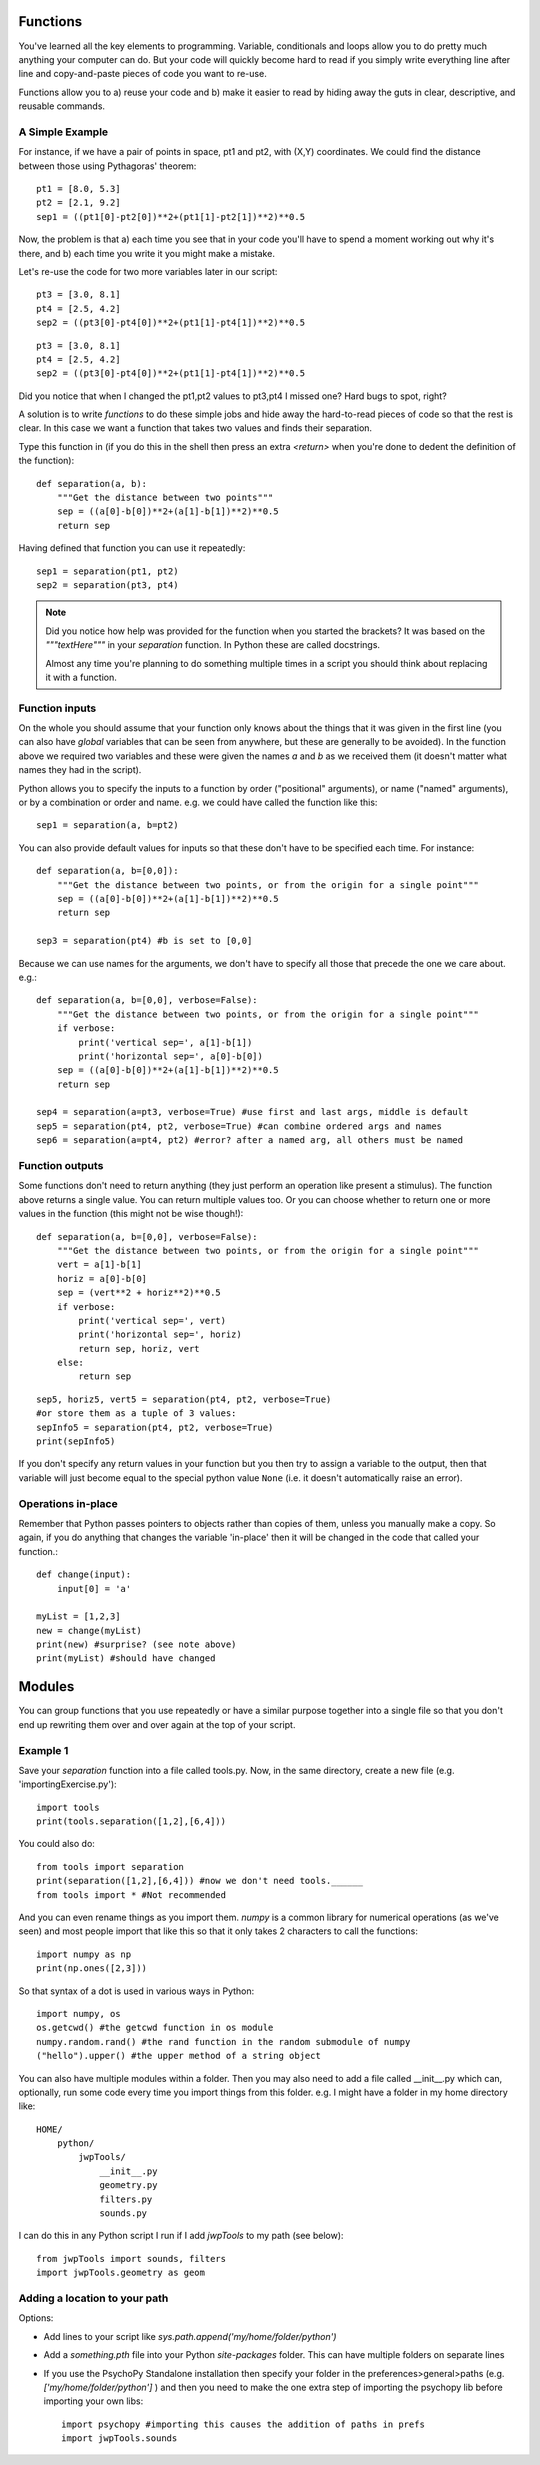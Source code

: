 .. _functions:

Functions
----------------------------------

You've learned all the key elements to programming. Variable, conditionals and loops allow you to do pretty much anything your computer can do. But your code will quickly become hard to read if you simply write everything line after line and copy-and-paste pieces of code you want to re-use.


Functions allow you to a) reuse your code and b) make it easier to read by hiding away the
guts in clear, descriptive, and reusable commands.

A Simple Example
~~~~~~~~~~~~~~~~

For instance, if we have a pair of points in space, pt1 and pt2, with (X,Y) coordinates. We could find the distance between those using Pythagoras' theorem::

    pt1 = [8.0, 5.3]
    pt2 = [2.1, 9.2]
    sep1 = ((pt1[0]-pt2[0])**2+(pt1[1]-pt2[1])**2)**0.5

Now, the problem is that a) each time you see that in your code you'll have to spend a moment working out why it's there, and b) each time you write it you might make a mistake.


.. nextslide::

Let's re-use the code for two more variables later in our script::

    pt3 = [3.0, 8.1]
    pt4 = [2.5, 4.2]
    sep2 = ((pt3[0]-pt4[0])**2+(pt1[1]-pt4[1])**2)**0.5

.. ifslides::

  Can you spot the mistake?

.. nextslide::


.. ifslides::

::

    pt3 = [3.0, 8.1]
    pt4 = [2.5, 4.2]
    sep2 = ((pt3[0]-pt4[0])**2+(pt1[1]-pt4[1])**2)**0.5

Did you notice that when I changed the pt1,pt2 values to pt3,pt4 I missed one? Hard bugs to spot, right?

A solution is to write *functions* to do these simple jobs and hide away the hard-to-read pieces of code so that the rest is clear. In this case we want a function that takes two values and finds their separation.

.. nextslide::

Type this function in (if you do this in the shell then press an extra `<return>` when you're done to dedent the definition of the function)::

    def separation(a, b):
        """Get the distance between two points"""
        sep = ((a[0]-b[0])**2+(a[1]-b[1])**2)**0.5
        return sep

Having defined that function you can use it repeatedly::

    sep1 = separation(pt1, pt2)
    sep2 = separation(pt3, pt4)

.. note::

    Did you notice how help was provided for the function when you started the brackets? It was based on the `"""textHere"""` in your `separation` function. In Python these are called docstrings.

    Almost any time you're planning to do something multiple times in a script you should think about replacing it with a function.

Function inputs
~~~~~~~~~~~~~~~~~~

On the whole you should assume that your function only knows about the things that it was given in the first line (you can also have `global` variables that can be seen from anywhere, but these are generally to be avoided). In the function above we required two variables and these were given the names `a` and `b` as we received them (it doesn't matter what names they had in the script).

Python allows you to specify the inputs to a function by order ("positional" arguments), or name ("named" arguments), or by a combination or order and name. e.g. we could have called the function like this::

    sep1 = separation(a, b=pt2)

.. nextslide::

You can also provide default values for inputs so that these don't have to be specified each time. For instance::

    def separation(a, b=[0,0]):
        """Get the distance between two points, or from the origin for a single point"""
        sep = ((a[0]-b[0])**2+(a[1]-b[1])**2)**0.5
        return sep

    sep3 = separation(pt4) #b is set to [0,0]

.. nextslide::

Because we can use names for the arguments, we don't have to specify all those that precede the one we care about. e.g.::

    def separation(a, b=[0,0], verbose=False):
        """Get the distance between two points, or from the origin for a single point"""
        if verbose:
            print('vertical sep=', a[1]-b[1])
            print('horizontal sep=', a[0]-b[0])
        sep = ((a[0]-b[0])**2+(a[1]-b[1])**2)**0.5
        return sep

    sep4 = separation(a=pt3, verbose=True) #use first and last args, middle is default
    sep5 = separation(pt4, pt2, verbose=True) #can combine ordered args and names
    sep6 = separation(a=pt4, pt2) #error? after a named arg, all others must be named

Function outputs
~~~~~~~~~~~~~~~~~~~

Some functions don't need to return anything (they just perform an operation like present a stimulus). The function above returns a single value. You can return multiple values too. Or you can choose whether to return one or more values in the function (this might not be wise though!)::

    def separation(a, b=[0,0], verbose=False):
        """Get the distance between two points, or from the origin for a single point"""
        vert = a[1]-b[1]
        horiz = a[0]-b[0]
        sep = (vert**2 + horiz**2)**0.5
        if verbose:
            print('vertical sep=', vert)
            print('horizontal sep=', horiz)
            return sep, horiz, vert
        else:
            return sep

.. nextslide::

::

    sep5, horiz5, vert5 = separation(pt4, pt2, verbose=True)
    #or store them as a tuple of 3 values:
    sepInfo5 = separation(pt4, pt2, verbose=True)
    print(sepInfo5)

If you don't specify any return values in your function but you then try to assign a variable to the output, then that variable will just become equal to the special python value ``None`` (i.e. it doesn't automatically raise an error).


Operations in-place
~~~~~~~~~~~~~~~~~~~~~

Remember that Python passes pointers to objects rather than copies of them, unless you manually make a copy. So again, if you do anything that changes the variable 'in-place' then it will be changed in the code that called your function.::

    def change(input):
        input[0] = 'a'

    myList = [1,2,3]
    new = change(myList)
    print(new) #surprise? (see note above)
    print(myList) #should have changed

Modules
------------

You can group functions that you use repeatedly or have a similar purpose together into a single file so that you don't end up rewriting them over and over again at the top of your script.

Example 1
~~~~~~~~~

Save your `separation` function into a file called tools.py. Now, in the same directory, create a new file (e.g. 'importingExercise.py')::

    import tools
    print(tools.separation([1,2],[6,4]))

You could also do::

    from tools import separation
    print(separation([1,2],[6,4])) #now we don't need tools.______
    from tools import * #Not recommended

.. ifnotslides::

    It's tempting to import everything from a module into the main `namespace` so that you don't have to keep typing module._____ . In fact it isn't a good idea because if you have many things defined in your modules you can find that you've overwritten one of your functions with a variable (or vice versa). Again it creates bugs that can be really hard to find.

.. nextslide::

And you can even rename things as you import them. `numpy` is a common library for numerical operations (as we've seen) and most people import that like this so that it only takes 2 characters to call the functions::

    import numpy as np
    print(np.ones([2,3]))

So that syntax of a dot is used in various ways in Python::

    import numpy, os
    os.getcwd() #the getcwd function in os module
    numpy.random.rand() #the rand function in the random submodule of numpy
    ("hello").upper() #the upper method of a string object

.. nextslide::

You can also have multiple modules within a folder. Then you may also need to add a file called __init__.py which can, optionally, run some code every time you import things from this folder. e.g. I might have a folder in my home directory like::

    HOME/
        python/
            jwpTools/
                __init__.py
                geometry.py
                filters.py
                sounds.py

.. nextslide::

I can do this in any Python script I run if I add `jwpTools` to my path (see below)::

    from jwpTools import sounds, filters
    import jwpTools.geometry as geom

Adding a location to your path
~~~~~~~~~~~~~~~~~~~~~~~~~~~~~~~~~

Options:

- Add lines to your script like `sys.path.append('my/home/folder/python')`
- Add a `something.pth` file into your Python `site-packages` folder. This can have multiple folders on separate lines 
- If you use the PsychoPy Standalone installation then specify your folder in the preferences>general>paths (e.g. `['my/home/folder/python']` ) and then you need to make the one extra step of importing the psychopy lib before importing your own libs::

    import psychopy #importing this causes the addition of paths in prefs
    import jwpTools.sounds


.. ifslides::

  That's it
  ~~~~~~~~~~~~~~~

  Go back to :ref:`day1sched`
